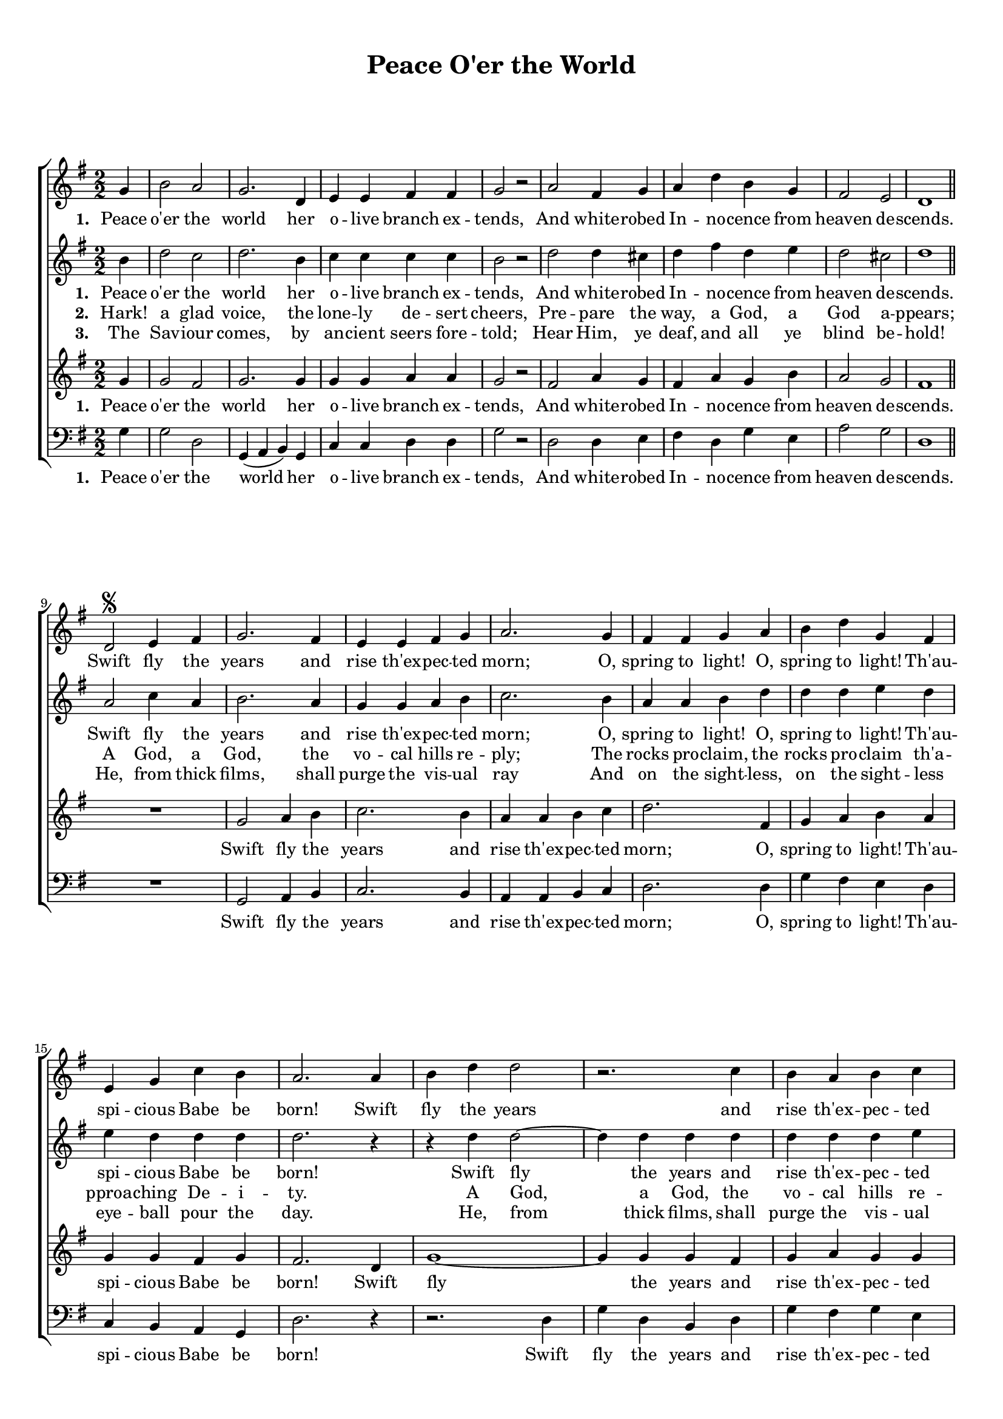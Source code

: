 \header {
title = "Peace O'er the World"
  tagline = ""  % removed
}



	#(set-global-staff-size 17)
\paper {
print-page-number = ##f
	markup-system-spacing.basic-distance = #15
	system-system-spacing.basic-distance = #20

    paper-width = 21.0\cm
    paper-height = 29.7\cm
    top-margin = 1.0\cm
    bottom-margin = 1.0\cm 
    left-margin = 1.0\cm
    right-margin = 1.0\cm
    }
\layout {
	indent = 0.0\cm 
		}




PartPOneVoiceOne =  \relative c'' {
\clef "treble" \key g \major \time 2/2 
\numericTimeSignature 
\partial 4
g4 | b2 a | g2. d4 | e e fis fis | g2 r2 |
a2 fis4 g | a d b g | fis2 e | d1 \bar "||"
\break
d2 ^\segno  e4 fis | g2. fis4 | e e fis g | a2.
g4 | fis fis g a | b d g, fis | e g c b | a2.
a4 | b d d2 | r2.
c4 | b a b c | d4.( e8 d4)
b4 | c2. b4 | b d b8( a) g4 | a2 fis | g2. \bar "|."
}

PartPOneVoiceOneLyricsOne =  \lyricmode 
{
\set stanza = #"1. "
Peace o'er the world her o -- live branch ex -- tends,
And white -- robed In -- no -- cence from heaven de -- scends.
Swift fly the years and rise th'ex -- pec -- ted morn;
O, spring to light! O, spring to light! Th'au -- spi -- cious Babe be born!
Swift fly the years and rise th'ex -- pec -- ted morn; __
O, spring to light! Th'au -- spi -- cious Babe be born!
}

PartPOneVoiceOneLyricsTwo =  \lyricmode 
{\set stanza = #"2. "
Hark! a glad voice, the lone -- ly de -- sert cheers,
Pre -- pare the way, a God, a God a -- ppears;
A God, a God, the vo -- cal hills re -- ply;
The rocks pro -- claim, the rocks pro -- claim th'a -- pproa -- ching De -- i -- ty.
A God, a God, the vo -- cal hills re -- ply;\\
The rocks pro -- claim th'a -- pproa -- ching De -- i -- ty.
}

PartPOneVoiceOneLyricsThree =  \lyricmode 
{\set stanza = #"3. "
The Sav -- iour comes, by an -- cient seers fore -- told;
Hear Him, ye deaf, and all ye blind be -- hold!
He, from thick films, shall purge the vis -- ual ray
And on the sight -- less, on the sight -- less eye -- ball pour the day.
He, from thick films, shall purge the vis -- ual ray
And on the sight -- less eye -- ball pour the day.
}


PartPTwoVoiceOne = \relative c'' {
\clef "treble" \key g \major \time 2/2 
\numericTimeSignature 
\partial 4
    b4 | d2 c | d2. b4 | c c c c | b2 r2
    d2 d4 cis | d fis d e | d2 cis | d1 |
    a2 c4 a | b2. a4 | g g a b | c2.
    b4 | a a b d | d d e d | e d d d | d2. r4
    r4 d4 d2~ | d4 d d d | d d d e | fis2. |
    d4 | e2. d4 | d d b d | e2 d | d2.
}


PartPThreeVoiceOne = \relative c'' {
\clef "treble" \key g \major \time 2/2 
\numericTimeSignature 
\partial 4
g4 | g2 fis | g2. g4 | g g a a | g2 r2 |
fis2 a4 g | fis a g b | a2 g | fis1 | R1 |
g2 a4 b | c2. b4 | a a b c | d2.
fis,4 | g a b a | g g fis g | fis2.
d4 | g1~ | g4 g g fis | g a g g | a2.
a4 | g2. a4 | b a g b | c2 a | b2.
}


PartPThreeVoiceOneLyricsOne =  \lyricmode 
{
\set stanza = #"1. "
Peace o'er the world her o -- live branch ex -- tends,
And white -- robed In -- no -- cence from heaven de -- scends.
Swift fly the years and rise th'ex -- pec -- ted morn;
O, spring to light! Th'au -- spi -- cious Babe be born!
Swift fly the years and rise th'ex -- pec -- ted morn; __
O, spring to light! Th'au -- spi -- cious Babe be born!
}


PartPFourVoiceOne = \relative c' {
\clef "bass" \key g \major \time 2/2
\numericTimeSignature 

\partial 4
g4 | g2 d | g,4( a b) g | c c d d | g2 r2 |
d2 d4 e | fis4 d g e | a2 g | d1 | R1 |
g,2 a4 b | c2. b4 | a a b c | d2.
d4 | g fis e d | c b a g | d'2. r4 | r2.
d4 | g d b d | g fis g e | d( e fis )
g | c,( d e) fis | g fis e b | c2 d | g,2.
}



% The score definition
\score {
\new ChoirStaff
    <<
        \new Staff <<
            
            \context Staff << 
                \context Voice = "PartPOneVoiceOne" { \PartPOneVoiceOne }
                \new Lyrics \lyricsto "PartPOneVoiceOne" \PartPOneVoiceOneLyricsOne
							>>
					>>
        \new Staff <<
            \context Staff << 
                \context Voice = "PartPTwoVoiceOne" { \PartPTwoVoiceOne }
				\new Lyrics \lyricsto "PartPTwoVoiceOne" \PartPOneVoiceOneLyricsOne
				\new Lyrics \lyricsto "PartPTwoVoiceOne" \PartPOneVoiceOneLyricsTwo
				\new Lyrics \lyricsto "PartPTwoVoiceOne" \PartPOneVoiceOneLyricsThree
				%\new Lyrics \lyricsto "PartPTwoVoiceOne" \PartPOneVoiceOneLyricsFour
				
				
							>>
            >>
        \new Staff <<
            \context Staff << 
                \context Voice = "PartPThreeVoiceOne" { \PartPThreeVoiceOne }
				\new Lyrics \lyricsto "PartPThreeVoiceOne"  \PartPThreeVoiceOneLyricsOne
				%\new Lyrics \lyricsto "PartPThreeVoiceOne"   \PartPOneVoiceOneLyricsTwo
				%\new Lyrics \lyricsto "PartPThreeVoiceOne"   \PartPOneVoiceOneLyricsThree
				%\new Lyrics \lyricsto "PartPThreeVoiceOne"   \PartPOneVoiceOneLyricsFour
				 
				
                >>
            >>
        \new Staff <<
           \context Staff << 
                \context Voice = "PartPFourVoiceOne" { \PartPFourVoiceOne }
				\new Lyrics \lyricsto "PartPFourVoiceOne"  \PartPThreeVoiceOneLyricsOne
				%\new Lyrics \lyricsto "PartPFourVoiceOne" \PartPOneVoiceOneLyricsTwo
				%\new Lyrics \lyricsto "PartPFourVoiceOne" \PartPOneVoiceOneLyricsThree
                
							>>
            >>
        
    >>
    \layout {}
    % To create MIDI output, uncomment the following line:
    %  \midi {}
    }